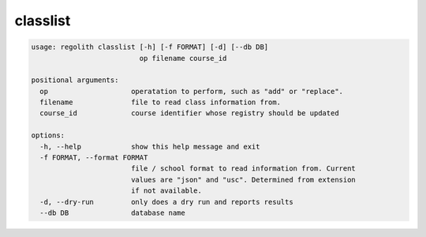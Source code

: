 classlist
=========

.. code-block:: bash

	usage: regolith classlist [-h] [-f FORMAT] [-d] [--db DB]
	                          op filename course_id

	positional arguments:
	  op                    operatation to perform, such as "add" or "replace".
	  filename              file to read class information from.
	  course_id             course identifier whose registry should be updated

	options:
	  -h, --help            show this help message and exit
	  -f FORMAT, --format FORMAT
	                        file / school format to read information from. Current
	                        values are "json" and "usc". Determined from extension
	                        if not available.
	  -d, --dry-run         only does a dry run and reports results
	  --db DB               database name
